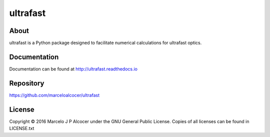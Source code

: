 =============
ultrafast
=============

About
==========

ultrafast is a Python package designed to facilitate numerical calculations for ultrafast optics.

Documentation
=================

Documentation can be found at http://ultrafast.readthedocs.io

.. ENHANCEMENT: Add installation instructions

Repository
============

https://github.com/marceloalcocer/ultrafast

License
========

Copyright © 2016 Marcelo J P Alcocer under the GNU General Public License. Copies of all licenses can be found in LICENSE.txt

